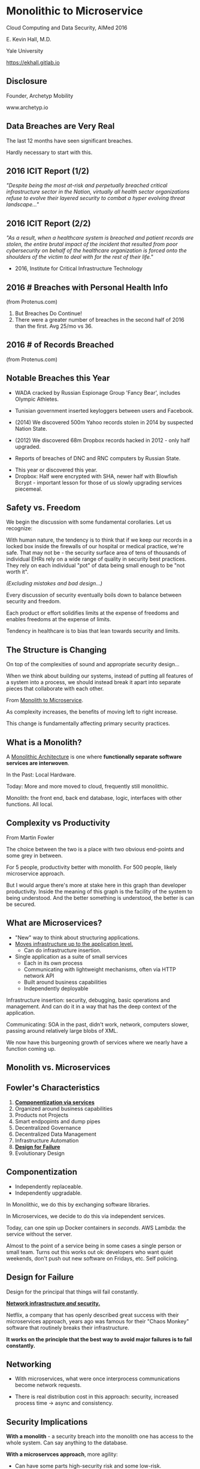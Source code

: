 #+REVEAL_ROOT: ./reveal.js
#+REVEAL_TRANS: linear
#+REVEAL_SPEED: slow
#+REVEAL_THEME: night
#+REVEAL_PLUGINS: notes:t
#+OPTIONS: reveal_title_slide:nil toc:nil num:nil

* Monolithic to Microservice
Cloud Computing and Data Security,
AIMed 2016

E. Kevin Hall, M.D.

Yale University 

https://ekhall.gitlab.io

** Disclosure
Founder, Archetyp Mobility

www.archetyp.io

** Data Breaches are Very Real
 
The last 12 months have seen significant breaches.

#+BEGIN_NOTES
Hardly necessary to start with this.
#+END_NOTES

** 2016 ICIT Report (1/2)
/"Despite being the most at-risk and perpetually breached critical infrastructure sector in the Nation, virtually all health sector organizations refuse to evolve their layered security to combat a hyper evolving threat landscape..."/ 

** 2016 ICIT Report (2/2)
/"As a result, when a healthcare system is breached and patient records are stolen, the entire brutal impact of the incident that resulted from poor cybersecurity on behalf of the healthcare organization is forced onto the shoulders of the victim to deal with for the rest of their life."/

- 2016, Institute for Critical Infrastructure Technology

** 2016 # Breaches with Personal Health Info
#+ATTR_HTML: :width 65% :height 65%
[[./resources/2016-incidents-phi-healthinfo.png]]

(from Protenus.com)

#+BEGIN_NOTES
1. But Breaches Do Continue!
2. There were a greater number of breaches in the second half of 2016 than the first.  Avg 25/mo vs 36.
#+END_NOTES

** 2016 # of Records Breached
#+ATTR_HTML: :width 65% :height 65%
[[./resources/2016-records-breached.png]]

(from Protenus.com)

** Notable Breaches this Year
- WADA cracked by Russian Espionage Group 'Fancy Bear', includes Olympic Athletes.

- Tunisian government inserted keyloggers between users and Facebook.

- (2014) We discovered 500m Yahoo records stolen in 2014 by suspected Nation State.

- (2012) We discovered 68m Dropbox records hacked in 2012 - only half upgraded.

- Reports of breaches of DNC and RNC computers by Russian State.

#+BEGIN_NOTES
- This year or discovered this year.
- Dropbox: Half were encrypted with SHA, newer half with Blowfish Bcrypt - important lesson for those of us slowly upgrading services piecemeal.  
#+END_NOTES

** Safety vs. Freedom 
#+BEGIN_NOTES
We begin the discussion with some fundamental corollaries. Let us recognize:

With human nature, the tendency is to think that if we keep our records in a locked box inside the firewalls of our hospital or medical practice, we're safe. That may not be - the security surface area of tens of thousands of individual EHRs rely on a wide range of quality in security best practices. They rely on each individual "pot" of data being small enough to be "not worth it".
#+END_NOTES

/(Excluding mistakes and bad design...)/

Every discussion of security eventually boils down to balance between security and freedom.

Each product or effort solidifies limits at the expense of freedoms and enables freedoms at the expense of limits. 

Tendency in healthcare is to bias that lean towards security and limits.


** The Structure is Changing
#+BEGIN_NOTES
On top of the complexities of sound and appropriate security design...

When we think about building our systems, instead of putting all features of a system into a process, we should instead break it apart into separate pieces that collaborate with each other. 
#+END_NOTES

From _Monolith to Microservice_.

As complexity increases, the benefits of moving left to right increase.

This change is fundamentally affecting primary security practices.

** What is a Monolith?
A _Monolithic Architecture_ is one where *functionally separate software services are interwoven*.

In the Past: Local Hardware.

Today: More and more moved to cloud, frequently still monolithic. 

#+BEGIN_NOTES

Monolith: the front end, back end database, logic, interfaces with other functions. All local.
#+END_NOTES

** Complexity vs Productivity 
#+ATTR_HTML: :width 65% :height 65%
[[./resources/productivity.png]]

From Martin Fowler

#+BEGIN_NOTES
The choice between the two is a place with two obvious end-points and some grey in between.

For 5 people, productivity better with monolith. For 500 people, likely microservice approach.

But I would argue there's more at stake here in this graph than developer productivity. Inside the meaning of this graph is the facility of the system to being understood. And the better something is understood, the better is can be secured.
#+END_NOTES

** What are Microservices?
- "New" way to think about structuring applications.
- _Moves infrastructure up to the application level._
  - Can do infrastructure insertion. 
- Single application as a suite of small services
  - Each in its own process
  - Communicating with lightweight mechanisms, often via HTTP network API
  - Built around business capabilities
  - Independently deployable

#+BEGIN_NOTES
Infrastructure insertion: security, debugging, basic operations and management. And can do it in a way that has the deep context of the application.

Communicating: SOA in the past, didn't work, network, computers slower, passing around relatively large blobs of XML.

We now have this burgeoning growth of services where we nearly have a function coming up.
#+END_NOTES

** Monolith vs. Microservices
#+REVEAL_HTML: <div class="column" style="float:left; width: 50%">
[[./resources/monolithic.png]]
#+REVEAL_HTML: </div>

#+REVEAL_HTML: <div class="column" style="float:right; width: 50%">
[[./resources/microservices.png]]
#+REVEAL_HTML: </div>

** Fowler's Characteristics
1. *_Componentization via services_*
2. Organized around business capabilities
3. Products not Projects
4. Smart endpopints and dump pipes
5. Decentralized Governance
6. Decentralized Data Management
7. Infrastructure Automation
8. *_Design for Failure_*
9. Evolutionary Design

#+BEGIN_NOTES
#+END_NOTES

** Componentization
- Independently replaceable.
- Independently upgradable.

In Monolithic, we do this by exchanging software libraries.

In Microservices, we decide to do this via independent services. 

Today, can one spin up Docker containers in /seconds/. AWS Lambda: the service without the server.

#+BEGIN_NOTES
Almost to the point of a service being in some cases a single person or small team. Turns out this works out ok: developers who want quiet weekends, don't push out new software on Fridays, etc. Self policing.
#+END_NOTES
** Design for Failure

Design for the principal that things will fail constantly. 

*_Network infrastructure /and/ security._*

Netflix, a company that has openly described great success with their microservices approach, years ago was famous for their "Chaos Monkey" software that routinely breaks their infrastructure.

*It works on the principle that the best way to avoid major failures is to fail constantly.*
#+BEGIN_COMMENT
It's like a code scenario dialed up to 11. Practice failure constantly.
#+END_COMMENT

** Networking
#+REVEAL_HTML: <div class="column" style="float:left; width: 50%">
- With microservices, what were once interprocess communications become network requests.

- There is real distribution cost in this approach: security, increased process time -> async and consistency. 
#+REVEAL_HTML: </div>

#+REVEAL_HTML: <div class="column" style="float:right; width: 50%">
[[./resources/Microservice-network-calls.png]]
#+REVEAL_HTML: </div>


** Security Implications
*With a monolith* - a security breach into the monolith one has access to the whole system. Can say anything to the database.

*With a microservces approach*, more agility:
  - Can have some parts high-security risk and some low-risk.
  - Can innovate really quickly in user experience and personalization.
  - No need to have whole system with HIPAA compliance, most of app can be extremely agile and innovative. 
  - Tight control over narrow attack surface.

** Security Recommendations
1. Encrypt data in transit and at rest
2. Automate configuration and policy management
3. Segment and isolate applications and services

"The enemy knows the system" (Shannon)

Your security shouldn't /rely/ on your architecture being hidden, but you don't need to expose it. (Kerckhoff's Principle)
#+BEGIN_NOTES
1. Remember, what was once interprocess communication are now network calls. Keep certficates up to date, fix SSL issues, manage software versions well.
2. Complex functions across disparate systems lead to the most common error: human. Separating development and administrative roles and go long way to reduce errors.
3. Most will isolate dev from prod, but can also govern interactions between services.
#+END_NOTES

** Graham Lea's Questions (Core)
1. When your service is called, does it require the calling software to authenticate itself, or does it let anything connect?
2. Do your services let their callers access all the APIs that a service offers, or just the ones it needs to fulfil its function?
3. If an attacker owned a service, could they pretty easily request anything from its downstream services?
4. What guarantees do you have that a request received from an authenticated user hasn’t been tampered with?
5. How do you actively identify the private and sensitive data in your database?
#+BEGIN_NOTES
http://www.grahamlea.com/2015/07/microservices-security-questions/
#+END_NOTES

** Resources

#+REVEAL_HTML: <div class="column" style="float:left; width: 50%">
- Netflix: http://techblog.netflix.com/search/label/security
- Sam Newman: Building Microservices, O'Reilly
- Troy Hunt Blog: https://www.troyhunt.com
- Graham Lea http://www.grahamlea.com
#+REVEAL_HTML: </div>

#+REVEAL_HTML: <div class="column" style="float:right; width: 25%">
[[./resources/book.jpg]]
#+REVEAL_HTML: </div>

#+BEGIN_NOTES
Because of these maxim's, it can be difficult to find what people are doing with microservice security - few talking.
#+END_NOTES
